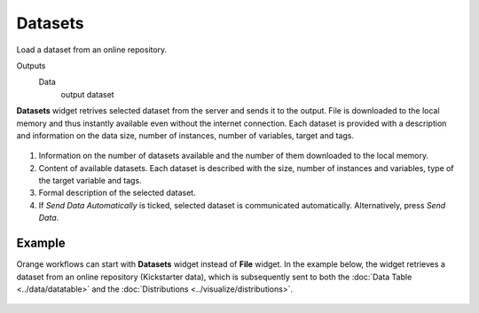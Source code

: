 
Datasets
========

Load a dataset from an online repository.

Outputs
    Data
        output dataset


**Datasets** widget retrives selected dataset from the server and sends it to the output. File is downloaded to the local memory and thus instantly available even without the internet connection. Each dataset is provided with a description and information on the data size, number of instances, number of variables, target and tags.

.. figure:: images/Datasets-stamped.png

1. Information on the number of datasets available and the number of them downloaded to the local memory.
2. Content of available datasets. Each dataset is described with the size, number of instances and variables, type of the target variable and tags.
3. Formal description of the selected dataset.
4. If *Send Data Automatically* is ticked, selected dataset is communicated automatically. Alternatively, press *Send Data*.

Example
-------

Orange workflows can start with **Datasets** widget instead of **File** widget. In the example below, the widget retrieves a dataset from an online repository (Kickstarter data), which is subsequently sent to both the :doc:`Data Table <../data/datatable>` and the :doc:`Distributions <../visualize/distributions>`.

.. figure:: images/Datasets-Workflow.png
